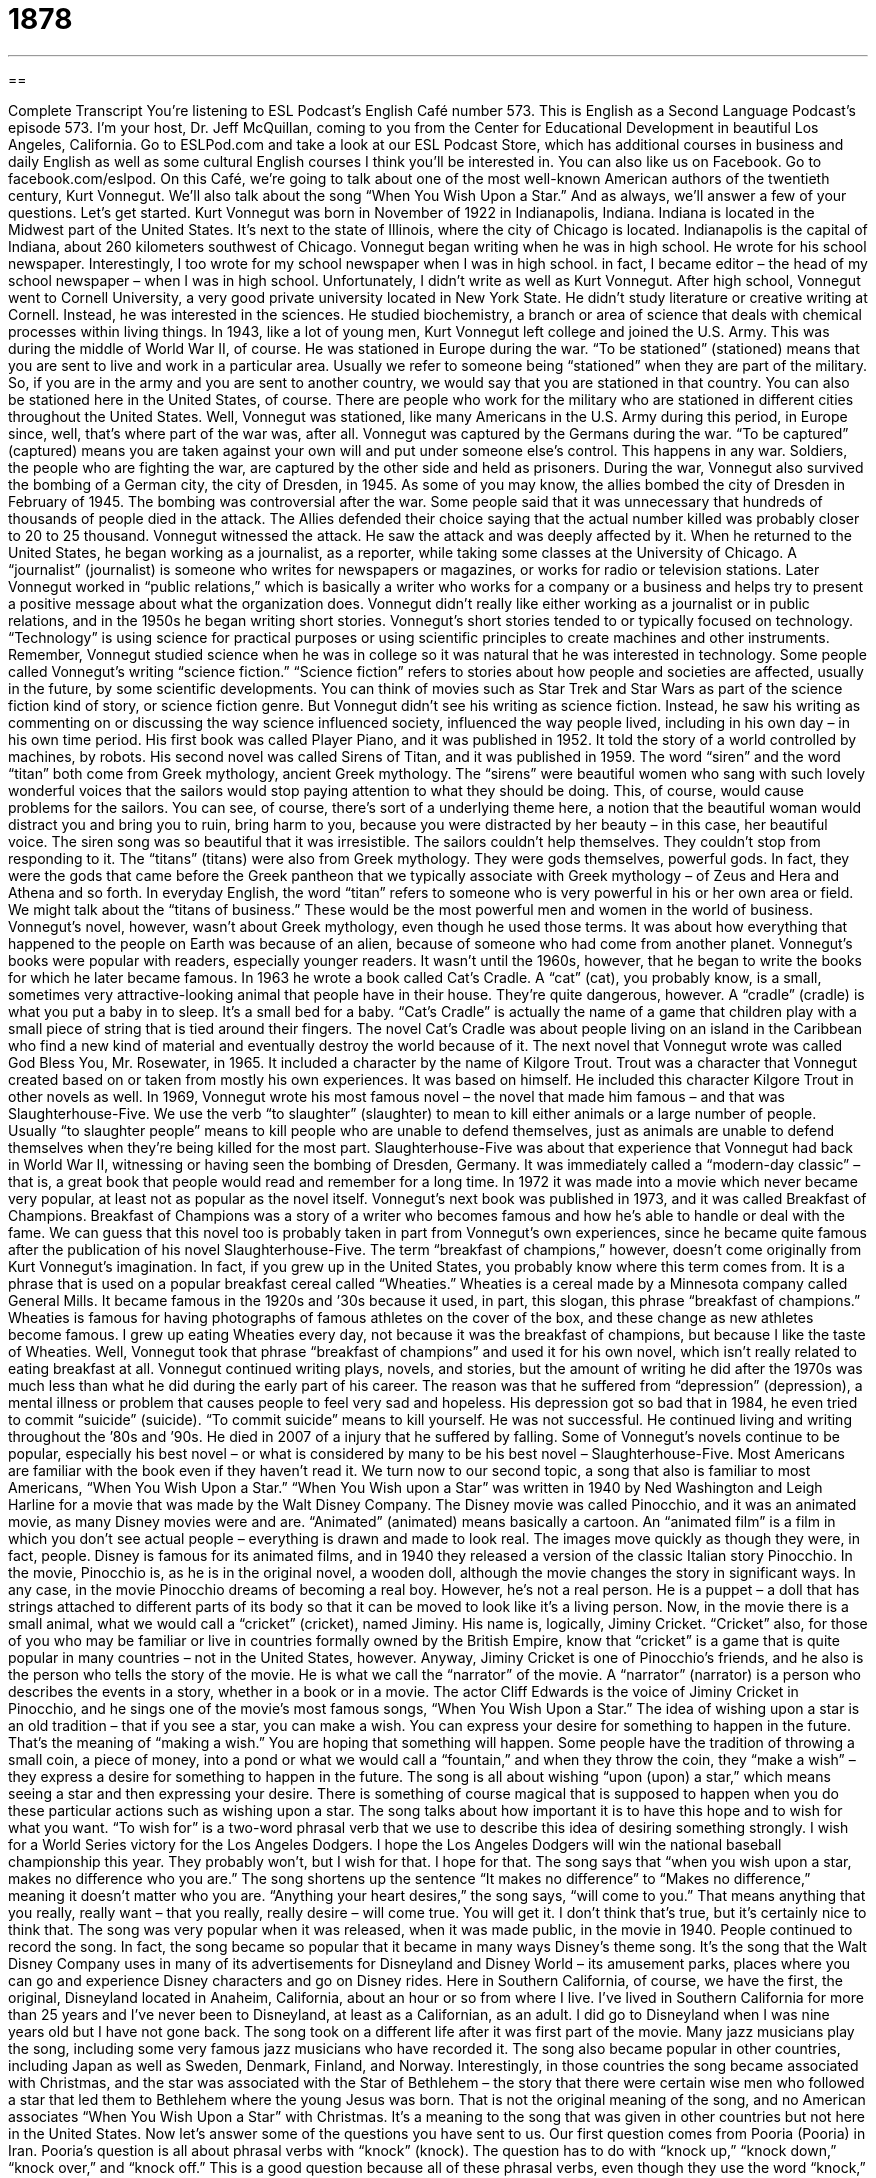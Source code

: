 = 1878
:toc: left
:toclevels: 3
:sectnums:
:stylesheet: ../../../myAdocCss.css

'''

== 

Complete Transcript
You’re listening to ESL Podcast’s English Café number 573.
This is English as a Second Language Podcast’s episode 573. I’m your host, Dr. Jeff McQuillan, coming to you from the Center for Educational Development in beautiful Los Angeles, California.
Go to ESLPod.com and take a look at our ESL Podcast Store, which has additional courses in business and daily English as well as some cultural English courses I think you’ll be interested in.
You can also like us on Facebook. Go to facebook.com/eslpod.
On this Café, we’re going to talk about one of the most well-known American authors of the twentieth century, Kurt Vonnegut. We’ll also talk about the song “When You Wish Upon a Star.” And as always, we’ll answer a few of your questions. Let’s get started.
Kurt Vonnegut was born in November of 1922 in Indianapolis, Indiana. Indiana is located in the Midwest part of the United States. It’s next to the state of Illinois, where the city of Chicago is located. Indianapolis is the capital of Indiana, about 260 kilometers southwest of Chicago. Vonnegut began writing when he was in high school. He wrote for his school newspaper. Interestingly, I too wrote for my school newspaper when I was in high school. in fact, I became editor – the head of my school newspaper – when I was in high school. Unfortunately, I didn’t write as well as Kurt Vonnegut.
After high school, Vonnegut went to Cornell University, a very good private university located in New York State. He didn’t study literature or creative writing at Cornell. Instead, he was interested in the sciences. He studied biochemistry, a branch or area of science that deals with chemical processes within living things. In 1943, like a lot of young men, Kurt Vonnegut left college and joined the U.S. Army. This was during the middle of World War II, of course.
He was stationed in Europe during the war. “To be stationed” (stationed) means that you are sent to live and work in a particular area. Usually we refer to someone being “stationed” when they are part of the military. So, if you are in the army and you are sent to another country, we would say that you are stationed in that country. You can also be stationed here in the United States, of course. There are people who work for the military who are stationed in different cities throughout the United States.
Well, Vonnegut was stationed, like many Americans in the U.S. Army during this period, in Europe since, well, that’s where part of the war was, after all. Vonnegut was captured by the Germans during the war. “To be captured” (captured) means you are taken against your own will and put under someone else’s control. This happens in any war. Soldiers, the people who are fighting the war, are captured by the other side and held as prisoners.
During the war, Vonnegut also survived the bombing of a German city, the city of Dresden, in 1945. As some of you may know, the allies bombed the city of Dresden in February of 1945. The bombing was controversial after the war. Some people said that it was unnecessary that hundreds of thousands of people died in the attack. The Allies defended their choice saying that the actual number killed was probably closer to 20 to 25 thousand. Vonnegut witnessed the attack. He saw the attack and was deeply affected by it.
When he returned to the United States, he began working as a journalist, as a reporter, while taking some classes at the University of Chicago. A “journalist” (journalist) is someone who writes for newspapers or magazines, or works for radio or television stations. Later Vonnegut worked in “public relations,” which is basically a writer who works for a company or a business and helps try to present a positive message about what the organization does.
Vonnegut didn’t really like either working as a journalist or in public relations, and in the 1950s he began writing short stories. Vonnegut’s short stories tended to or typically focused on technology. “Technology” is using science for practical purposes or using scientific principles to create machines and other instruments. Remember, Vonnegut studied science when he was in college so it was natural that he was interested in technology.
Some people called Vonnegut’s writing “science fiction.” “Science fiction” refers to stories about how people and societies are affected, usually in the future, by some scientific developments. You can think of movies such as Star Trek and Star Wars as part of the science fiction kind of story, or science fiction genre. But Vonnegut didn’t see his writing as science fiction. Instead, he saw his writing as commenting on or discussing the way science influenced society, influenced the way people lived, including in his own day – in his own time period.
His first book was called Player Piano, and it was published in 1952. It told the story of a world controlled by machines, by robots. His second novel was called Sirens of Titan, and it was published in 1959. The word “siren” and the word “titan” both come from Greek mythology, ancient Greek mythology. The “sirens” were beautiful women who sang with such lovely wonderful voices that the sailors would stop paying attention to what they should be doing. This, of course, would cause problems for the sailors.
You can see, of course, there’s sort of a underlying theme here, a notion that the beautiful woman would distract you and bring you to ruin, bring harm to you, because you were distracted by her beauty – in this case, her beautiful voice. The siren song was so beautiful that it was irresistible. The sailors couldn’t help themselves. They couldn’t stop from responding to it.
The “titans” (titans) were also from Greek mythology. They were gods themselves, powerful gods. In fact, they were the gods that came before the Greek pantheon that we typically associate with Greek mythology – of Zeus and Hera and Athena and so forth. In everyday English, the word “titan” refers to someone who is very powerful in his or her own area or field. We might talk about the “titans of business.” These would be the most powerful men and women in the world of business.
Vonnegut’s novel, however, wasn’t about Greek mythology, even though he used those terms. It was about how everything that happened to the people on Earth was because of an alien, because of someone who had come from another planet. Vonnegut’s books were popular with readers, especially younger readers. It wasn’t until the 1960s, however, that he began to write the books for which he later became famous.
In 1963 he wrote a book called Cat’s Cradle. A “cat” (cat), you probably know, is a small, sometimes very attractive-looking animal that people have in their house. They’re quite dangerous, however. A “cradle” (cradle) is what you put a baby in to sleep. It’s a small bed for a baby. “Cat’s Cradle” is actually the name of a game that children play with a small piece of string that is tied around their fingers.
The novel Cat’s Cradle was about people living on an island in the Caribbean who find a new kind of material and eventually destroy the world because of it. The next novel that Vonnegut wrote was called God Bless You, Mr. Rosewater, in 1965. It included a character by the name of Kilgore Trout. Trout was a character that Vonnegut created based on or taken from mostly his own experiences. It was based on himself. He included this character Kilgore Trout in other novels as well.
In 1969, Vonnegut wrote his most famous novel – the novel that made him famous – and that was Slaughterhouse-Five. We use the verb “to slaughter” (slaughter) to mean to kill either animals or a large number of people. Usually “to slaughter people” means to kill people who are unable to defend themselves, just as animals are unable to defend themselves when they’re being killed for the most part.
Slaughterhouse-Five was about that experience that Vonnegut had back in World War II, witnessing or having seen the bombing of Dresden, Germany. It was immediately called a “modern-day classic” – that is, a great book that people would read and remember for a long time. In 1972 it was made into a movie which never became very popular, at least not as popular as the novel itself.
Vonnegut’s next book was published in 1973, and it was called Breakfast of Champions. Breakfast of Champions was a story of a writer who becomes famous and how he’s able to handle or deal with the fame. We can guess that this novel too is probably taken in part from Vonnegut’s own experiences, since he became quite famous after the publication of his novel Slaughterhouse-Five.
The term “breakfast of champions,” however, doesn’t come originally from Kurt Vonnegut’s imagination. In fact, if you grew up in the United States, you probably know where this term comes from. It is a phrase that is used on a popular breakfast cereal called “Wheaties.” Wheaties is a cereal made by a Minnesota company called General Mills. It became famous in the 1920s and ’30s because it used, in part, this slogan, this phrase “breakfast of champions.”
Wheaties is famous for having photographs of famous athletes on the cover of the box, and these change as new athletes become famous. I grew up eating Wheaties every day, not because it was the breakfast of champions, but because I like the taste of Wheaties. Well, Vonnegut took that phrase “breakfast of champions” and used it for his own novel, which isn’t really related to eating breakfast at all.
Vonnegut continued writing plays, novels, and stories, but the amount of writing he did after the 1970s was much less than what he did during the early part of his career. The reason was that he suffered from “depression” (depression), a mental illness or problem that causes people to feel very sad and hopeless. His depression got so bad that in 1984, he even tried to commit “suicide” (suicide). “To commit suicide” means to kill yourself. He was not successful. He continued living and writing throughout the ’80s and ’90s. He died in 2007 of a injury that he suffered by falling.
Some of Vonnegut’s novels continue to be popular, especially his best novel – or what is considered by many to be his best novel – Slaughterhouse-Five. Most Americans are familiar with the book even if they haven’t read it.
We turn now to our second topic, a song that also is familiar to most Americans, “When You Wish Upon a Star.” “When You Wish upon a Star” was written in 1940 by Ned Washington and Leigh Harline for a movie that was made by the Walt Disney Company. The Disney movie was called Pinocchio, and it was an animated movie, as many Disney movies were and are.
“Animated” (animated) means basically a cartoon. An “animated film” is a film in which you don’t see actual people – everything is drawn and made to look real. The images move quickly as though they were, in fact, people. Disney is famous for its animated films, and in 1940 they released a version of the classic Italian story Pinocchio. In the movie, Pinocchio is, as he is in the original novel, a wooden doll, although the movie changes the story in significant ways.
In any case, in the movie Pinocchio dreams of becoming a real boy. However, he’s not a real person. He is a puppet – a doll that has strings attached to different parts of its body so that it can be moved to look like it’s a living person. Now, in the movie there is a small animal, what we would call a “cricket” (cricket), named Jiminy. His name is, logically, Jiminy Cricket. “Cricket” also, for those of you who may be familiar or live in countries formally owned by the British Empire, know that “cricket” is a game that is quite popular in many countries – not in the United States, however.
Anyway, Jiminy Cricket is one of Pinocchio’s friends, and he also is the person who tells the story of the movie. He is what we call the “narrator” of the movie. A “narrator” (narrator) is a person who describes the events in a story, whether in a book or in a movie. The actor Cliff Edwards is the voice of Jiminy Cricket in Pinocchio, and he sings one of the movie’s most famous songs, “When You Wish Upon a Star.”
The idea of wishing upon a star is an old tradition – that if you see a star, you can make a wish. You can express your desire for something to happen in the future. That’s the meaning of “making a wish.” You are hoping that something will happen. Some people have the tradition of throwing a small coin, a piece of money, into a pond or what we would call a “fountain,” and when they throw the coin, they “make a wish” – they express a desire for something to happen in the future. The song is all about wishing “upon (upon) a star,” which means seeing a star and then expressing your desire.
There is something of course magical that is supposed to happen when you do these particular actions such as wishing upon a star. The song talks about how important it is to have this hope and to wish for what you want. “To wish for” is a two-word phrasal verb that we use to describe this idea of desiring something strongly. I wish for a World Series victory for the Los Angeles Dodgers. I hope the Los Angeles Dodgers will win the national baseball championship this year. They probably won’t, but I wish for that. I hope for that.
The song says that “when you wish upon a star, makes no difference who you are.” The song shortens up the sentence “It makes no difference” to “Makes no difference,” meaning it doesn’t matter who you are. “Anything your heart desires,” the song says, “will come to you.” That means anything that you really, really want – that you really, really desire – will come true. You will get it. I don’t think that’s true, but it’s certainly nice to think that.
The song was very popular when it was released, when it was made public, in the movie in 1940. People continued to record the song. In fact, the song became so popular that it became in many ways Disney’s theme song. It’s the song that the Walt Disney Company uses in many of its advertisements for Disneyland and Disney World – its amusement parks, places where you can go and experience Disney characters and go on Disney rides.
Here in Southern California, of course, we have the first, the original, Disneyland located in Anaheim, California, about an hour or so from where I live. I’ve lived in Southern California for more than 25 years and I’ve never been to Disneyland, at least as a Californian, as an adult. I did go to Disneyland when I was nine years old but I have not gone back.
The song took on a different life after it was first part of the movie. Many jazz musicians play the song, including some very famous jazz musicians who have recorded it. The song also became popular in other countries, including Japan as well as Sweden, Denmark, Finland, and Norway. Interestingly, in those countries the song became associated with Christmas, and the star was associated with the Star of Bethlehem – the story that there were certain wise men who followed a star that led them to Bethlehem where the young Jesus was born.
That is not the original meaning of the song, and no American associates “When You Wish Upon a Star” with Christmas. It’s a meaning to the song that was given in other countries but not here in the United States.
Now let’s answer some of the questions you have sent to us.
Our first question comes from Pooria (Pooria) in Iran. Pooria’s question is all about phrasal verbs with “knock” (knock). The question has to do with “knock up,” “knock down,” “knock over,” and “knock off.” This is a good question because all of these phrasal verbs, even though they use the word “knock,” mean something quite different.
Let’s start with the verb “to knock” not as a phrasal verb, but just as a single-word verb. “To knock” is typically used to describe the action of hitting one thing against the other. In particular, we use “knock” when you take your hand and hit it against a door to get someone to open the door or to let someone know that you are there.
You can also “knock against” something accidentally. If you are walking and looking at your phone trying to, I don’t know, collect some sort of Pokémon thing – I don’t understand that game anyway, but if you are doing that, as I’ve seen people do that, you could accidentally – not on purpose – knock against, say, a table or someone else in the street because you’re not paying attention.
“Knock” also is included in several phrasal verbs. The first one we’ll start with is “to knock up.” This is an informal phrasal verb, one that is not used in polite conversation. It basically means to make someone pregnant – for a man to get a woman pregnant and therefore produce a baby.
It’s a very insulting term to talk about a woman being “knocked up,” or a girl being “knocked up.” The implication is often that it happened by accident and/or that it happened outside of a marriage and would be considered therefore something of a shameful thing – well, used to be considered something of a shameful thing.
“To knock down” (down) is not related to knock up at all. You would think maybe it was somehow the opposite. But it isn’t. It has nothing to do with pregnancy or having sexual relations. “To knock down” is a very common phrasal verb meaning simply to cause someone or something to fall to the ground because you have hit it. If someone “knocks you down,” someone hits you so hard that you fall onto the ground or onto the floor.
Interestingly, we also use this phrasal verb to talk about reducing the price of something. “I want to buy a new television, and I told the person who was selling her old television that if she would knock down the price by $50, I would buy it.” “To knock down” a price means to reduce the price, to make it lower. But “to knock down” a thing or a person is to cause that thing or person to fall onto the ground.
“To knock over” (over) is related to “to knock down,” but it refers simply to take something that was once standing, that was once vertical, and make it horizontal. You could accidentally, by mistake, “knock over” a glass of water on a table, causing the water to go onto the table and the floor.
We usually use “knock over” I think for smaller objects, although it could be used for larger objects or even for people, but typically if we are hitting another person and causing the person to fall on the ground, we would say “knock down.” If you are hitting a small object such as a glass or a cup, we would probably use the phrasal verb “to knock over.”
“To knock off” (off) is not related to any of the previous phrasal verbs using the verb “to knock.” “To knock off” can mean at least two things. First, it can mean to stop doing something, such as working. “I’m going to knock off at five o’clock today.” That means I’m going to stop working at five o’clock.
We also use, in a related sense, “knock off” to tell someone else to stop doing something you don’t like. In that case it’s used as a command form, usually by someone in authority, such as a mother talking to her son. If your mother says, “I want you to knock off all of that noise coming from your bedroom,” she means she wants you to stop making noise, to end what you are doing.
We sometimes also use this with the word “it,” as in “I want you to knock it off.” “To knock it off” means to stop doing something, and it is said often in anger, often when you’re mad at someone, to show or indicate that you want him to stop doing what he was doing.
Another use of “knock off,” completely unrelated to the meaning I just gave, is to make a cheaper copy of something and sell it as though it were real, or at least to sell it because it is similar to another object. This is commonly done, for example, with clothing and sometimes with technology. The iPhone is a popular phone in many parts of the world. Some companies have made “knockoffs.” Notice there I’m using it as a noun. It can be used as a noun – “a knockoff” – or it can be used as a verb – “to knock off.” In both cases, it refers to a copy of something else that isn’t the real thing.
In almost any major city in the world, you can go to some part of town, to some part of the city, and find someone selling “knockoff watches” or “knockoff handbags” for women. These are objects that are made to look like the real thing but aren’t. Rolex watches, for example, are very expensive but you can buy a fake, a false, a knockoff Rolex down in the downtown area of Los Angeles for a very low price. That’s of course because it isn’t real.
Our next question comes from German (German) in Mexico. German wants to know the difference between “new” and “brand (brand) new.” You’ll sometimes hear Americans talk about buying a “brand new car” or a “brand new television.” How is that different from a “new car” or a “new television?” Well, as an adjective, “new” is the opposite of “old.” So anything that is “new” is something that is created recently or perhaps is simply something that you bought recently.
You can get a “new computer” that isn’t actually new in the sense that it was just created by a company. It could be a computer that was made 10 years ago, but it’s new to you. So, you might describe it as your “new computer.” However, a “brand new computer” would be a computer that was just made recently and that you purchased or bought. So, things can be “new” to you because you’ve never owned them before, or they could be “brand new,” meaning that the company that makes that object recently made it and you bought it before anyone else owned it.
For example, let’s say I want to buy a car and my neighbor has a car that he bought five years ago that he wants to sell. So we could call that an “old car,” or we would probably use the term a “used (used) car.” I buy it and I say to my friend, “I have a new car. I bought a new car.” Well, it’s not a new car in the sense that it was just made. It didn’t come directly from the car manufacturer or the company that makes the car, but it’s new to me.
If I say, however, “I’m going to buy a brand new car,” I mean I’m going to go to a place that sells cars and buy a car that was made this year or in the last few months and that no one else has owned before I buy it. That’s a “brand new car.”
Finally, Bruno (Bruno) from Brazil wants to know the meaning of the expression “give and take.” “Give and take” is an expression that is used to describe the process that people go through in order to reach an agreement, in order to come to an agreement when the two sides disagree about many different things. “Give and take” means I’m going to not ask for some of the things I want. I’m going to give the other person some of the things that he wants, but I’m also going to take from the other person some of the things that he is giving me that I want.
“Give and take,” then, is a negotiation. It’s when two groups or two people try to come to an agreement, try to agree on something, and each side has to give up something, has to say, “Okay, I won’t ask for that, but I do want this.” In any successful marriage, there’s always a lot of give and take. One person wants one thing, the other person wants something else, and so you have to, we would use the verb, “compromise” (compromise). “To compromise” means that each side gives up something. That’s “give and take.”
If you have any questions or comments, you can email us. Our email address is eslpod@eslpod.com.
From Los Angeles, California, I’m Jeff McQuillan. Thanks for listening. Come back and listen to us again right here on the English Café.
ESL Podcast’s English Café is written and produced by Dr. Jeff McQuillan and Dr. Lucy Tse. This podcast is copyright 2016 by the Center for Educational Development.
Glossary
to capture – to be taken against one’s will and to be kept under another’s control
* Instead of killing the mouse, Damon captured it in a box and later released it in the woods.
to bomb – to attack using explosive devices that are designed to blow apart when they hit something or when they are lit on fire
* If bombs are used in war, many children could be unintentionally killed.
journalist – a person whose job is to write and/or give news reports; news reporter
* The journalist researched the story for over a year before it was published in the newspaper.
technology – the use of science for practical uses, such as to create machines and equipment
* Computers, mobile phones, and tablets are all examples of technology.
science fiction – stories about how people and societies are affected by imaginary scientific developments in the future
* In Stanley Kubrick’s science fiction film 2001: A Space Odyssey, a scientist and a computer named Hal fight for control.
society – a group of people living together in a community with its own rules and systems
* Will our society accept the use of nuclear weapons against its enemies?
classic – something that is thought to be of the highest quality or to be an outstanding example of its kind
* William’s favorite movie is the 1942 classic Casablanca, starring Humphrey Bogart and Ingrid Bergman.
depression – a mental illness that causes one to feel alone, sad, and hopeless
* When she is experiencing depression, Sue does not leave her house for weeks.
animated – images or movies created by showing a series of drawings or pictures quickly one after the other to make them appear to be moving
* Mickey Mouse was one of Disney’s first animated characters.
narrator – a person who describes the events in a story within a book or movie
* The narrator in the novel is one of the minor characters in the book.
to hope – to have an expectation and wish that certain good things will happen in the future
* She hopes that her new play will be a success.
to wish – to express a strong desire for something that is difficult to have or get
* He wished for a new computer, but knew that his parents didn’t have enough money to buy one.
to knock up – to make someone pregnant; for a man to cause a woman to be pregnant
* Richard is really angry that his daughter’s out of work boyfriend knocked her up.
to knock down – to cause someone or something to fall to the ground
* The enthusiastic shoppers knocked each other down trying to get to the sale items.
to knock over – to cause someone or something to fall from its standing position and/or to the ground; to greatly surprise or shock someone
* Benny knocked over his glass of orange juice and it spilled all over the table.
to knock off – to stop doing something, such as work; a command used to tell someone to stop doing something immediately; to make a cheaper copy of something, often representing it as real
* Let’s knock off early. It’s Friday and we’re all anxious for the weekend to start.
new – not old; recently born; recently built, created, or bought
* We’ll need to buy some new luggage to replace our broken suitcases before the trip.
brand new – completely new; never used and still its original packaging
* In this box is my brand new smartphone!
give and take – the process people use to reach an agreement with each other by giving up something one wants and agreeing to some of the things wanted by the other person; the exchanging of ideas, suggestions, or comments
* It took weeks, but with some give and take, we negotiated a contract that both sides are happy with.
What Insiders Know
The Union Stock Yards
The Union Stock Yards in Chicago, Illinois, were an important “meatpacking” (where meat was processed for sale) “district” (area) for more than 100 years. A “stock yard” or “stockyard” is a large “pen” (cage without a roof) where large animals are kept until they are “slaughtered” (killed).
The area used to be “swampland” (very wet, muddy land), but it was “acquired” (bought) by a group of railroad companies that began using it for meatpacking. As the railroads “expanded” (became bigger and more extensive), it made sense to place the stockyards near railway lines so that the meat could be transported quickly, easily, and inexpensively.
From the late 1800s through 1924, Chicago processed more meat than any other place in the world. The Union Stock Yards became known as the “hog” (pig) “butcher” (a person who cuts up meat to sell) for the world. At their “peak” (highest point; when something was most active, popular, or important), the Union Stock Yards were filled with 2,300 pens for 75,000 hogs, 21,000 “cattle” (cows), and 22,000 sheep. Thousands of people worked there, and approximately 400 million animals were slaughtered there between 1865 and 1900.
A 1906 novel, The Jungle by Upton Sinclair, described the “poor working conditions” (unsafe and uncomfortable environment for workers) and “unsanitary” (unclean and unhealthy) meatpacking practices, which led to many changes in the Union Stock Yards. As transportation systems changed and people relied less on railroads for the transportation of meat and other goods, the Union Stock Yards began to “decline” (become less important or influential). The area was “designated” (named) a National Historic Landmark in 1981.
